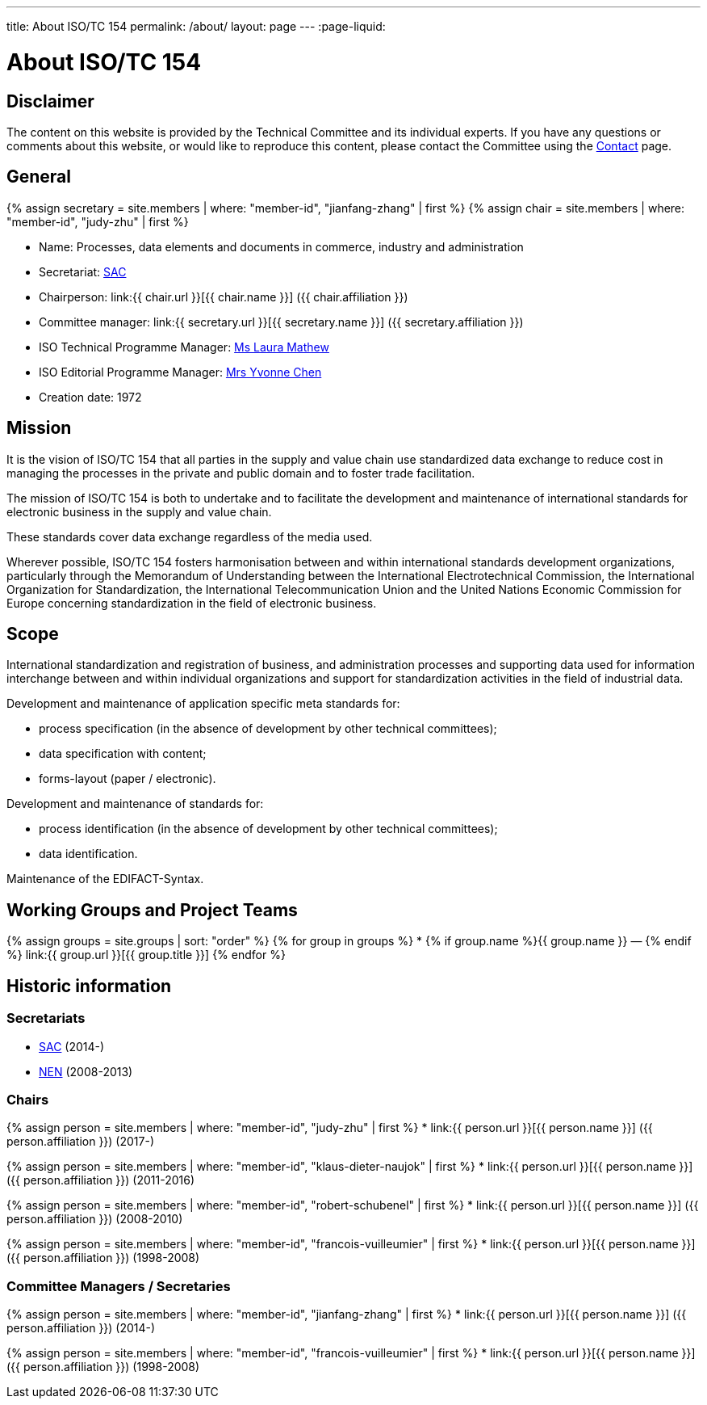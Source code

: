 ---
title: About ISO/TC 154
permalink: /about/
layout: page
---
:page-liquid:

= About ISO/TC 154

== Disclaimer

The content on this website is provided by the Technical Committee and
its individual experts. If you have any questions or comments about
this website, or would like to reproduce this content, please contact
the Committee using the link:/contact[Contact] page.


== General

{% assign secretary = site.members | where: "member-id", "jianfang-zhang" | first %}
{% assign chair = site.members | where: "member-id", "judy-zhu" | first %}

* Name: Processes, data elements and documents in commerce, industry and administration

* Secretariat: http://www.sac.gov.cn[SAC]
* Chairperson: link:{{ chair.url }}[{{ chair.name }}] ({{ chair.affiliation }})
* Committee manager: link:{{ secretary.url }}[{{ secretary.name }}] ({{ secretary.affiliation }})
* ISO Technical Programme Manager: mailto:mathew@iso.org[Ms Laura Mathew]
* ISO Editorial Programme Manager: mailto:chen@iso.org[Mrs Yvonne Chen]
* Creation date: 1972

== Mission

It is the vision of ISO/TC 154 that all parties in the supply and value chain use standardized data exchange to reduce cost in managing the processes in the private and public domain and to foster trade facilitation.

The mission of ISO/TC 154 is both to undertake and to facilitate the development and maintenance of international standards for electronic business in the supply and value chain.

These standards cover data exchange regardless of the media used.

Wherever possible, ISO/TC 154 fosters harmonisation between and within international standards development organizations, particularly through the Memorandum of Understanding between the International Electrotechnical Commission, the International Organization for Standardization, the International Telecommunication Union and the United Nations Economic Commission for Europe concerning standardization in the field of electronic business.

== Scope


International standardization and registration of business, and administration processes and supporting data used for information interchange between and within individual organizations and support for standardization activities in the field of industrial data.

Development and maintenance of application specific meta standards for:

* process specification (in the absence of development by other technical committees);
* data specification with content;
* forms-layout (paper / electronic).

Development and maintenance of standards for:

* process identification (in the absence of development by other technical committees);
* data identification.

Maintenance of the EDIFACT-Syntax.


== Working Groups and Project Teams

{% assign groups = site.groups | sort: "order" %}
{% for group in groups %}
* {% if group.name %}{{ group.name }} — {% endif %} link:{{ group.url }}[{{ group.title }}]
{% endfor %}



== Historic information

=== Secretariats

* http://www.sac.gov.cn[SAC] (2014-)

* https://www.nen.nl[NEN] (2008-2013)


=== Chairs

{% assign person = site.members | where: "member-id", "judy-zhu" | first %}
* link:{{ person.url }}[{{ person.name }}] ({{ person.affiliation }}) (2017-)

{% assign person = site.members | where: "member-id", "klaus-dieter-naujok" | first %}
* link:{{ person.url }}[{{ person.name }}] ({{ person.affiliation }}) (2011-2016)

{% assign person = site.members | where: "member-id", "robert-schubenel" | first %}
* link:{{ person.url }}[{{ person.name }}] ({{ person.affiliation }}) (2008-2010)

{% assign person = site.members | where: "member-id", "francois-vuilleumier" | first %}
* link:{{ person.url }}[{{ person.name }}] ({{ person.affiliation }}) (1998-2008)


=== Committee Managers / Secretaries

{% assign person = site.members | where: "member-id", "jianfang-zhang" | first %}
* link:{{ person.url }}[{{ person.name }}] ({{ person.affiliation }}) (2014-)

{% assign person = site.members | where: "member-id", "francois-vuilleumier" | first %}
* link:{{ person.url }}[{{ person.name }}] ({{ person.affiliation }}) (1998-2008)


